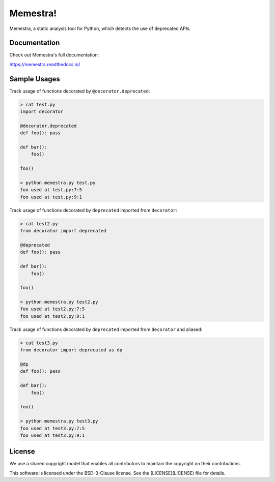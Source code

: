 Memestra!
=========

Memestra, a static analysis tool for Python, which detects the use of deprecated APIs.


Documentation
-------------

Check out Memestra's full documentation:

https://memestra.readthedocs.io/

Sample Usages
-------------

Track usage of functions decorated by ``@decorator.deprecated``:

.. code-block:: console

    > cat test.py
    import decorator

    @decorator.deprecated
    def foo(): pass

    def bar():
        foo()

    foo()

    > python memestra.py test.py
    foo used at test.py:7:5
    foo used at test.py:9:1

Track usage of functions decorated by ``deprecated`` imported from
``decorator``:

.. code-block:: console

    > cat test2.py
    from decorator import deprecated

    @deprecated
    def foo(): pass

    def bar():
        foo()

    foo()

    > python memestra.py test2.py
    foo used at test2.py:7:5
    foo used at test2.py:9:1

Track usage of functions decorated by ``deprecated`` imported from
``decorator`` and aliased:

.. code-block:: console

    > cat test3.py
    from decorator import deprecated as dp

    @dp
    def foo(): pass

    def bar():
        foo()

    foo()

    > python memestra.py test3.py
    foo used at test3.py:7:5
    foo used at test3.py:9:1


License
-------

We use a shared copyright model that enables all contributors to maintain the copyright on their contributions.

This software is licensed under the BSD-3-Clause license. See the [LICENSE](LICENSE) file for details.
